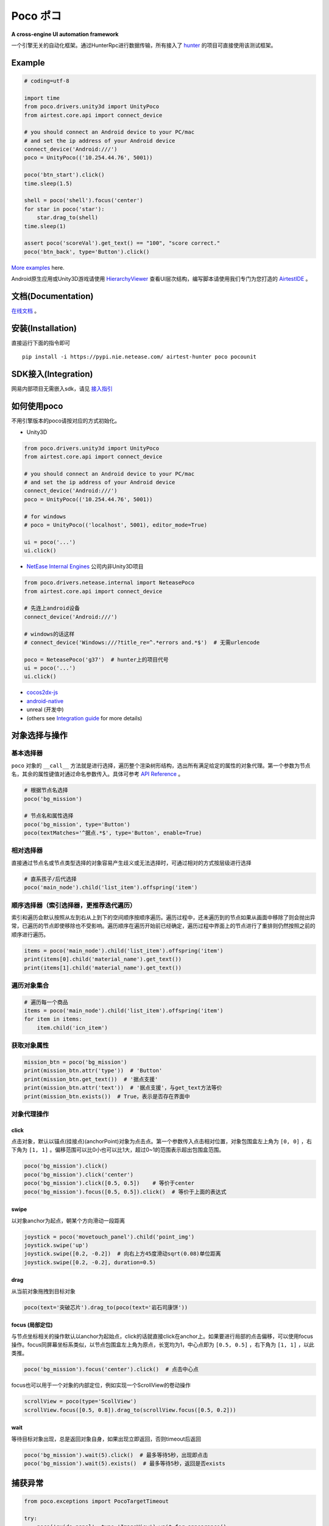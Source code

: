 
Poco ポコ
=======

**A cross-engine UI automation framework**

一个引擎无关的自动化框架。通过HunterRpc进行数据传输，所有接入了 `hunter`_ 的项目可直接使用该测试框架。

Example
-------

.. image:: doc/img/overview.gif

.. code-block:: python

    # coding=utf-8

    import time
    from poco.drivers.unity3d import UnityPoco
    from airtest.core.api import connect_device

    # you should connect an Android device to your PC/mac
    # and set the ip address of your Android device
    connect_device('Android:///')
    poco = UnityPoco(('10.254.44.76', 5001))

    poco('btn_start').click()
    time.sleep(1.5)

    shell = poco('shell').focus('center')
    for star in poco('star'):
        star.drag_to(shell)
    time.sleep(1)

    assert poco('scoreVal').get_text() == "100", "score correct."
    poco('btn_back', type='Button').click()

`More examples`_ here.

Android原生应用或Unity3D游戏请使用 `HierarchyViewer`_ 查看UI层次结构，编写脚本请使用我们专门为您打造的 `AirtestIDE`_ 。

文档(Documentation)
-----------------

`在线文档`_ 。

安装(Installation)
----------------

直接运行下面的指令即可

::

    pip install -i https://pypi.nie.netease.com/ airtest-hunter poco pocounit

SDK接入(Integration)
------------------

网易内部项目无需嵌入sdk，请见 `接入指引 <#netease-integration-guide>`_

如何使用poco
--------

不用引擎版本的poco请按对应的方式初始化。

* Unity3D

.. code-block:: python

    from poco.drivers.unity3d import UnityPoco
    from airtest.core.api import connect_device

    # you should connect an Android device to your PC/mac
    # and set the ip address of your Android device
    connect_device('Android:///')
    poco = UnityPoco(('10.254.44.76', 5001))

    # for windows
    # poco = UnityPoco(('localhost', 5001), editor_mode=True)

    ui = poco('...')
    ui.click()

* `NetEase Internal Engines <source/poco.drivers.netease.internal.html>`_ 公司内非Unity3D项目

.. code-block:: python

    from poco.drivers.netease.internal import NeteasePoco
    from airtest.core.api import connect_device

    # 先连上android设备
    connect_device('Android:///')

    # windows的话这样
    # connect_device('Windows:///?title_re=^.*errors and.*$')  # 无需urlencode

    poco = NeteasePoco('g37')  # hunter上的项目代号
    ui = poco('...')
    ui.click()

* `cocos2dx-js`_
* `android-native`_
* unreal (开发中)
* (others see `Integration guide`_ for more details)


对象选择与操作
-------

基本选择器
"""""

``poco`` 对象的 ``__call__`` 方法就是进行选择，遍历整个渲染树形结构，选出所有满足给定的属性的对象代理。第一个参数为节点名，其余的属性键值对通过命名参数传入。具体可参考 `API Reference`_ 。

.. code-block:: python

    # 根据节点名选择
    poco('bg_mission')

    # 节点名和属性选择
    poco('bg_mission', type='Button')
    poco(textMatches='^据点.*$', type='Button', enable=True)


.. image:: doc/img/hunter-poco-select-simple.png


相对选择器
""""""""

直接通过节点名或节点类型选择的对象容易产生歧义或无法选择时，可通过相对的方式按层级进行选择

.. code-block:: python

    # 直系孩子/后代选择
    poco('main_node').child('list_item').offspring('item')


.. image:: doc/img/hunter-poco-select-relative.png

顺序选择器（索引选择器，更推荐迭代遍历）
""""""""""""""""""""""""""""""""""

索引和遍历会默认按照从左到右从上到下的空间顺序按顺序遍历。遍历过程中，还未遍历到的节点如果从画面中移除了则会抛出异常，已遍历的节点即使移除也不受影响。遍历顺序在遍历开始前已经确定，遍历过程中界面上的节点进行了重排则仍然按照之前的顺序进行遍历。

.. code-block:: python

    items = poco('main_node').child('list_item').offspring('item')
    print(items[0].child('material_name').get_text())
    print(items[1].child('material_name').get_text())


.. image:: doc/img/hunter-poco-select-sequence.png

遍历对象集合
""""""""""

.. code-block:: python

    # 遍历每一个商品
    items = poco('main_node').child('list_item').offspring('item')
    for item in items:
        item.child('icn_item')


.. image:: doc/img/hunter-poco-iteration.png

获取对象属性
""""""""""

.. code-block:: python

    mission_btn = poco('bg_mission')
    print(mission_btn.attr('type'))  # 'Button'
    print(mission_btn.get_text())  # '据点支援'
    print(mission_btn.attr('text'))  # '据点支援'，与get_text方法等价
    print(mission_btn.exists())  # True，表示是否存在界面中


对象代理操作
""""""

click
'''''

点击对象，默认以锚点(挂接点)(anchorPoint)对象为点击点。第一个参数传入点击相对位置，对象包围盒左上角为 ``[0, 0]`` ，右下角为 ``[1, 1]`` 。偏移范围可以比0小也可以比1大，超过0~1的范围表示超出包围盒范围。

.. code-block:: python

    poco('bg_mission').click()
    poco('bg_mission').click('center')
    poco('bg_mission').click([0.5, 0.5])    # 等价于center
    poco('bg_mission').focus([0.5, 0.5]).click()  # 等价于上面的表达式


.. image:: doc/img/hunter-poco-click.png

swipe
'''''

以对象anchor为起点，朝某个方向滑动一段距离

.. code-block:: python

    joystick = poco('movetouch_panel').child('point_img')
    joystick.swipe('up')
    joystick.swipe([0.2, -0.2])  # 向右上方45度滑动sqrt(0.08)单位距离
    joystick.swipe([0.2, -0.2], duration=0.5)


.. image:: doc/img/hunter-poco-swipe.png

drag
''''

从当前对象拖拽到目标对象

.. code-block:: python

    poco(text='突破芯片').drag_to(poco(text='岩石司康饼'))


.. image:: doc/img/hunter-poco-drag.png

focus (局部定位)
''''''''''''''

与节点坐标相关的操作默认以anchor为起始点，click的话就直接click在anchor上。如果要进行局部的点击偏移，可以使用focus操作。focus同屏幕坐标系类似，以节点包围盒左上角为原点，长宽均为1，中心点即为 ``[0.5, 0.5]`` ，右下角为 ``[1, 1]`` ，以此类推。

.. code-block:: python

    poco('bg_mission').focus('center').click()  # 点击中心点



focus也可以用于一个对象的内部定位，例如实现一个ScrollView的卷动操作

.. code-block:: python

    scrollView = poco(type='ScollView')
    scrollView.focus([0.5, 0.8]).drag_to(scrollView.focus([0.5, 0.2]))


wait
''''

等待目标对象出现，总是返回对象自身，如果出现立即返回，否则timeout后返回

.. code-block:: python

    poco('bg_mission').wait(5).click()  # 最多等待5秒，出现即点击
    poco('bg_mission').wait(5).exists()  # 最多等待5秒，返回是否exists


捕获异常
----

.. code-block:: python

    from poco.exceptions import PocoTargetTimeout

    try:
        poco('guide_panel', type='ImageView').wait_for_appearance()
    except PocoTargetTimeout:
        # 面板没有弹出来，有bug
        raise


.. code-block:: python

    from poco.exceptions import PocoNoSuchNodeException

    img = poco('guide_panel', type='ImageView')
    try:
        if not img.exists():
            img.click()
    except PocoNoSuchNodeException:
        # 尝试对不存在的节点进行操作，会抛出此异常
        pass


单元测试
----

poco是自动化框架，关于单元测试请见 `PocoUnit`_ 。PocoUnit提供了一整套完整的断言方法，并且和python标准库unittest是兼容的。


Netease Integration Guide 接入参考
------------------------------

1. safaia版本需要高于1.2.0，如果不高于的话项目组master可在 `项目 <http://hunter.nie.netease.com/mywork/project#/>`_ 页直接下载
   最新版的接入模块。最近新注册的hunter项目一般不需要重新下载。
2. 在项目的 ``Hunter __init__指令`` 后面根据引擎插入以下代码片段，然后重启游戏即可，lua脚本的游戏请联系 ``lxn3032@corp.netease.com`` 。

**NeoX:**

.. code-block:: python

    # poco uiautomation
    PocoUiautomation = require('support.poco.neox.uiautomation')
    Safaia().install(PocoUiautomation)

    # inspector extension
    InspectorExt = require('support.poco.safaia.inspector')
    InspectorExt.screen = require('support.poco.neox.screen')()
    InspectorExt.dumper = require('support.poco.neox.Dumper')()
    Safaia().install(InspectorExt)

**Messiah:**

.. code-block:: python

    # poco uiautomation
    PocoUiautomation = require('support.poco.messiah.uiautomation')
    Safaia().install(PocoUiautomation)

    # inspector extension
    InspectorExt = require('support.poco.safaia.inspector')
    InspectorExt.screen = require('support.poco.messiah.screen')()   # 引擎自身原因，可能截图速度较慢
    InspectorExt.dumper = require('support.poco.cocos2dx.Dumper')()  # 3D 场景模型需另外适配
    Safaia().install(InspectorExt)

`Unity3D <doc/integration.html#unity3d>`_


**其他引擎:** 请联系 ``lxn3032@corp.netease.com``


3. `hunter终端`_ 右上角点击 **Inspector** 按钮打开检视器面板。



基本概念(concepts)
--------------


测试Test
""""""

* **TestCase**: 无论以何种形式表示的测试内容的一个单元，以下均指使用Poco编写的测试脚本
* **TestSuite**: 多个TestCase或TestSuite构成的一系列脚本文件
* **TestRunner**: 用于启动测试的一个东西，可能是一个可执行文件也可以是一个class。Poco默认使用Airtest作为TestRunner，使用Airtest启动的测试需要安装Airtest环境
* **TestTarget/TargetDevice**: 运行待测应用程序的设备，以下均指运行在手机上的待测游戏或PC版待测游戏

* **TestFramework**:  测试框架，Poco就是一个测试框架
* **TestFrameworkSDK**:  测试框架与待测应用集成的模块，一般来说不是必须的，Poco里带有一个SDK


Poco测试框架相关
""""""""""

* **目标设备**: 待测应用或游戏运行的机器，一般指手机
* **UI代理(UI proxy)**: poco框架内代表游戏内0个1个或多个UI元素的代理对象
* **节点/UI元素(Node/UI element)**: 应用/游戏内UI元素的实例，就是平时所说的UI
* **选择器(选择表达式)(query condition/expression)**: 一个可序列化的数据结构，poco通过该表达式与**目标设备**交互并选出其代表的对应的UI元素。Tester一般不用关心这个表达式的内部结构，除非要自定义`Selector`类。

.. image:: doc/img/hunter-inspector.png
.. image:: doc/img/hunter-inspector-text-attribute.png
.. image:: doc/img/hunter-inspector-hierarchy-relations.png

坐标系与度量空间定义
"""""""""""""""""

.. image:: doc/img/hunter-poco-coordinate-system.png

归一化坐标系
''''''''''

归一化坐标系就是将屏幕宽和高按照单位一来算，这样UI在poco中的宽和高其实就是相对于屏幕的百分比大小了，好处就是不同分辨率设备之间，同一个UI的归一化坐标系下的位置和尺寸是一样的，有助于编写跨设备测试用例。

归一化坐标系的空间是均匀的，屏幕正中央一定是(0.5, 0.5)，其他标量和向量的计算方法同欧式空间。

局部坐标系（局部定位）
'''''''''''

引入局部坐标系是为了表示相对于某UI的坐标。局部坐标系以UI包围盒左上角为原点，向右为x轴，向下为y轴，包围盒宽和高均为单位一。其余的定义和归一化坐标系类似。

局部坐标系可以更灵活地定位UI内或外的位置，例如(0.5, 0.5)就代表UI的正中央，超过1或小于0的坐标值则表示UI的外面。



.. _English README: README.rst
.. _hunter: http://hunter.nie.netease.com
.. _deploy-key: http://init.nie.netease.com/downloads/deploy/deploy-key
.. _hunter终端: http://hunter.nie.netease.com

..
 下面的连接要替换成绝对路径

.. _poco-sdk: doc/integration.html
.. _Integration Guide: doc/integration.html
.. _More examples: doc/poco-example/index.html
.. _PocoUnit: http://git-qa.gz.netease.com/maki/PocoUnit
.. _API Reference:
.. _在线文档: http://init.nie.netease.com/autodoc/poco/doc-auto/index.html
.. _HierarchyViewer: http://init.nie.netease.com/downloads/poco/PocoHierarchyViewer-win32-x64.zip
.. _AirtestIDE:

..
 下面是对应sdk的下载链接

.. _cocos2dx-js:
.. _android-native:
